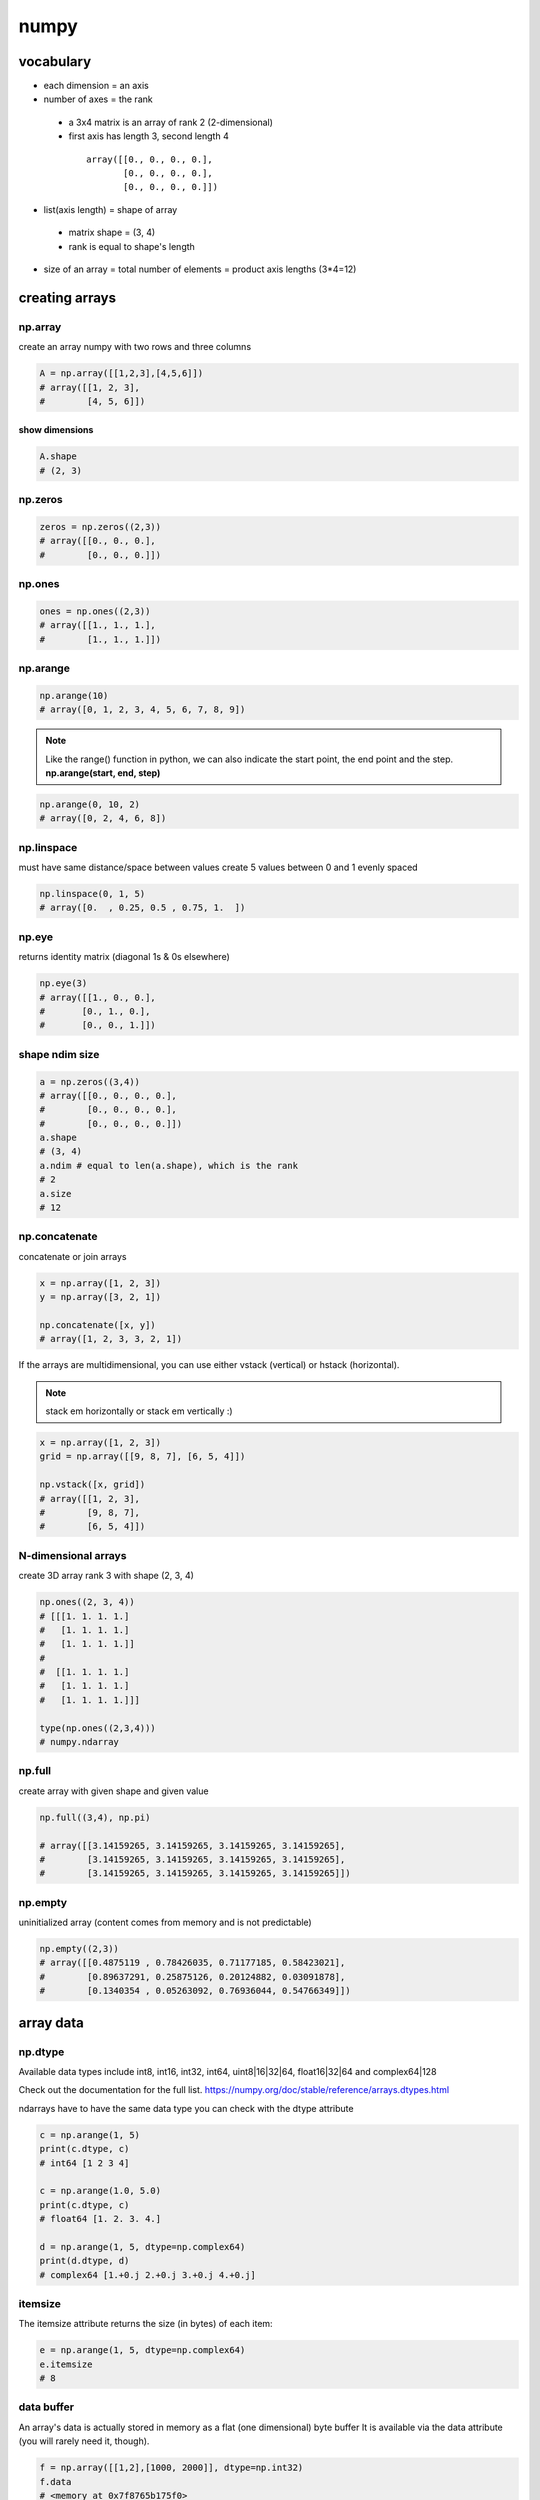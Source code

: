 *****
numpy
*****
vocabulary
==========

- each dimension = an axis
- number of axes = the rank
 - a 3x4 matrix is an array of rank 2 (2-dimensional)
 - first axis has length 3, second length 4
  ::

    array([[0., 0., 0., 0.],
           [0., 0., 0., 0.],
           [0., 0., 0., 0.]])
- list(axis length) = shape of array
 - matrix shape = (3, 4)
 - rank is equal to shape's length
- size of an array = total number of elements = product axis lengths (3*4=12)

creating arrays
===============

np.array
--------

create an array numpy with two rows and three columns

.. code-block:: python

   A = np.array([[1,2,3],[4,5,6]])
   # array([[1, 2, 3],
   #        [4, 5, 6]])

show dimensions
^^^^^^^^^^^^^^^

.. code-block:: python

   A.shape
   # (2, 3)


np.zeros
--------

.. code-block:: python

   zeros = np.zeros((2,3))
   # array([[0., 0., 0.],
   #        [0., 0., 0.]])

np.ones
-------

.. code-block:: python

   ones = np.ones((2,3))
   # array([[1., 1., 1.],
   #        [1., 1., 1.]])

np.arange
---------

.. code-block:: python

   np.arange(10)
   # array([0, 1, 2, 3, 4, 5, 6, 7, 8, 9])

.. note::

   Like the range() function in python, we can also indicate the start point,
   the end point and the step.
   **np.arange(start, end, step)**

.. code-block:: python

   np.arange(0, 10, 2)
   # array([0, 2, 4, 6, 8])


np.linspace
-----------

must have same distance/space between values
create 5 values between 0 and 1 evenly spaced

.. code-block:: python

   np.linspace(0, 1, 5)
   # array([0.  , 0.25, 0.5 , 0.75, 1.  ])


np.eye
------

returns identity matrix (diagonal 1s & 0s elsewhere)

.. code-block:: python

   np.eye(3)
   # array([[1., 0., 0.],
   #       [0., 1., 0.],
   #       [0., 0., 1.]])

shape ndim size
---------------

.. code-block:: python

   a = np.zeros((3,4))
   # array([[0., 0., 0., 0.],
   #        [0., 0., 0., 0.],
   #        [0., 0., 0., 0.]])
   a.shape
   # (3, 4)
   a.ndim # equal to len(a.shape), which is the rank
   # 2
   a.size
   # 12

np.concatenate
--------------

concatenate or join arrays

.. code-block:: python

   x = np.array([1, 2, 3])
   y = np.array([3, 2, 1])

   np.concatenate([x, y])
   # array([1, 2, 3, 3, 2, 1])


If the arrays are multidimensional, you can use either vstack  (vertical) or  hstack  (horizontal).

.. note:: stack em horizontally or stack em vertically :)

.. code-block:: python

   x = np.array([1, 2, 3])
   grid = np.array([[9, 8, 7], [6, 5, 4]])

   np.vstack([x, grid])
   # array([[1, 2, 3],
   #        [9, 8, 7],
   #        [6, 5, 4]])

N-dimensional arrays
--------------------

create 3D array rank 3
with shape (2, 3, 4)

.. code-block:: python

   np.ones((2, 3, 4))
   # [[[1. 1. 1. 1.]
   #   [1. 1. 1. 1.]
   #   [1. 1. 1. 1.]]
   # 
   #  [[1. 1. 1. 1.]
   #   [1. 1. 1. 1.]
   #   [1. 1. 1. 1.]]]

   type(np.ones((2,3,4)))
   # numpy.ndarray

np.full
-------

create array with given shape and given value

.. code-block:: python

   np.full((3,4), np.pi)

   # array([[3.14159265, 3.14159265, 3.14159265, 3.14159265],
   #        [3.14159265, 3.14159265, 3.14159265, 3.14159265],
   #        [3.14159265, 3.14159265, 3.14159265, 3.14159265]])


np.empty
--------

uninitialized array (content comes from memory and is not predictable)

.. code-block:: python

   np.empty((2,3))
   # array([[0.4875119 , 0.78426035, 0.71177185, 0.58423021],
   #        [0.89637291, 0.25875126, 0.20124882, 0.03091878],
   #        [0.1340354 , 0.05263092, 0.76936044, 0.54766349]])

array data
==========
np.dtype
--------

Available data types include int8, int16, int32, int64, uint8|16|32|64, float16|32|64 and complex64|128  

Check out the documentation for the full list.
https://numpy.org/doc/stable/reference/arrays.dtypes.html

ndarrays have to have the same data type
you can check with the dtype attribute

.. code-block:: python

   c = np.arange(1, 5)
   print(c.dtype, c)
   # int64 [1 2 3 4]

   c = np.arange(1.0, 5.0)
   print(c.dtype, c)
   # float64 [1. 2. 3. 4.]

   d = np.arange(1, 5, dtype=np.complex64)
   print(d.dtype, d)
   # complex64 [1.+0.j 2.+0.j 3.+0.j 4.+0.j]

itemsize
--------

The itemsize attribute returns the size (in bytes) of each item:

.. code-block:: python

   e = np.arange(1, 5, dtype=np.complex64)
   e.itemsize
   # 8

data buffer
-----------
An array's data is actually stored in memory as a flat (one dimensional) byte buffer  
It is available via the data attribute (you will rarely need it, though).

.. code-block:: python

   f = np.array([[1,2],[1000, 2000]], dtype=np.int32)
   f.data
   # <memory at 0x7f8765b175f0>

dive into arrays
----------------

.. code-block:: python

   np.random.seed(0)
   x1 = np.random.randint(10, size=6)  
   x1
   # array([5, 0, 3, 3, 7, 9])


Print the first 5 elements of an array:

.. code-block:: python

   print(x1[:5])
   # [5 0 3 3 7]


Print the elements from the 6th and on of an array:

.. code-block:: python

   print(x1[5:])  
   # [9]


Print every two elements of an array:

.. code-block:: python

   print(x1[::2])
   # [5 3 7]

arithmetic operations
=====================
operators
---------

.. code-block:: python

   a = np.array([14, 23, 32, 41])
   b = np.array([5,  4,  3,  2])
   print("a + b  =", a + b)
   print("a - b  =", a - b)
   print("a * b  =", a * b)
   print("a / b  =", a / b)
   print("a // b  =", a // b)
   print("a % b  =", a % b)
   print("a ** b =", a ** b)
   # a + b  = [19 27 35 43]
   # a - b  = [ 9 19 29 39]
   # a * b  = [70 92 96 82]
   # a / b  = [ 2.8         5.75       10.66666667 20.5       ]
   # a // b  = [ 2  5 10 20]
   # a % b  = [4 3 2 1]
   # a ** b = [537824 279841  32768   1681]

matrix addition & subtraction
-----------------------------

.. note::

   they must have the same dimensions
   ValueError: operands could not be broadcast together with shapes (2,3) (2,2)
   3 columns and 2 columns can't be added

.. code-block:: python

   A = np.array([[1,2,3],[4,5,6]])
   B = np.array([[7,8,9],[10,11,12]])
   C = A + B
   C
   # array([[ 8, 10, 12],
   #       [14, 16, 18]])


.. code-block:: python

   A = np.array([[1,2,3],[4,5,6]])
   B = np.array([[7,8,9],[10,11,12]])
   C = A - B
   C
   # array([[-6, -6, -6],
   #        [-6, -6, -6]])

matrix multiplication
---------------------

multiple all values

.. code-block:: python

   C = A * 2
   C
   # array([[ 2,  4,  6],
   #        [ 8, 10, 12]])

.. warning:: columns in A must be equal to rows in B

.. code-block:: python

   A = np.array([[1,2,3],[4,5,6]])
   B = np.array([[1,2],[3,4],[5,6]])
   print(A.shape, B.shape)
   # (2, 3) (3, 2)

   C = A.dot(B)
   C
   # array([[22, 28],
   #        [49, 64]])

.. note::

  if  columns/rows don't correspond you get following error  
   ValueError: shapes (2,3) and (2,3) not aligned: 3 (dim 1) != 2 (dim 0)

.. code-block:: python

To solve the problem we can make a transposition

.. code-block:: python

   BT = B.T
   BT.shape
   # (3, 2)

We can now perform the multiplication

.. code-block:: python

   A.dot(BT)
   # array([[14, 32],
   #       [32, 77]])

broadcasting
============
https://numpy.org/doc/stable/user/basics.broadcasting.html

first rule
----------

If the arrays do not have the same rank, then a 1 will be prepended to the smaller ranking arrays until their ranks match.

.. code-block:: python

   h = np.arange(5).reshape(1, 1, 5)
   h
   # array([[[0, 1, 2, 3, 4]]])

Now let's try to add a 1D array of shape (5,) to this 3D array of shape (1,1,5). Applying the first rule of broadcasting!

.. code-block:: python

   h + [10, 20, 30, 40, 50]  # same as: h + [[[10, 20, 30, 40, 50]]]
   # array([[[10, 21, 32, 43, 54]]])

second rule
-----------

two dimensions are compatible when one of them is 1

.. code::

   A      (2d array):  5 x 4
   B      (1d array):      1
   Result (2d array):  5 x 4
   
   A      (2d array):  5 x 4
   B      (1d array):      4
   Result (2d array):  5 x 4
   
   A      (3d array):  15 x 3 x 5
   B      (3d array):  15 x 1 x 5
   Result (3d array):  15 x 3 x 5
   
   A      (3d array):  15 x 3 x 5
   B      (2d array):       3 x 5
   Result (3d array):  15 x 3 x 5
   
   A      (3d array):  15 x 3 x 5
   B      (2d array):       3 x 1
   Result (3d array):  15 x 3 x 5

.. code-block:: python

   k = np.arange(6).reshape(2, 3)
   k
   # array([[0, 1, 2],
   #        [3, 4, 5]])

Let's try to add a 2D array of shape (2,1) to this 2D ndarray of shape (2, 3). NumPy will apply the second rule of broadcasting:

.. code-block:: python

   k + [[100], [200]]  # same as: k + [[100, 100, 100], [200, 200, 200]]
   # array([[100, 101, 102],
   #        [203, 204, 205]])

Combining rules 1 & 2, we can do this:

.. code-block:: python

   k + [100, 200, 300]  # after rule 1: [[100, 200, 300]], and after rule 2: [[100, 200, 300], [100, 200, 300]]
   # array([[100, 201, 302],
   #        [103, 204, 305]])

And also, very simply:

.. code-block:: python

   k + 1000  # same as: k + [[1000, 1000, 1000], [1000, 1000, 1000]]
   # array([[1000, 1001, 1002],
   #        [1003, 1004, 1005]])

examples
--------

.. code::

   >>> x = np.arange(4)
   >>> xx = x.reshape(4,1)
   >>> y = np.ones(5)
   >>> z = np.ones((3,4))
   
   >>> x.shape
   (4,)
   
   >>> y.shape
   (5,)
   
   >>> x + y
   ValueError: operands could not be broadcast together with shapes (4,) (5,)
   
   >>> xx.shape
   (4, 1)
   
   >>> y.shape
   (5,)
   
   >>> (xx + y).shape
   (4, 5)
   
   >>> xx + y
   array([[ 1.,  1.,  1.,  1.,  1.],
          [ 2.,  2.,  2.,  2.,  2.],
          [ 3.,  3.,  3.,  3.,  3.],
          [ 4.,  4.,  4.,  4.,  4.]])
   
   >>> x.shape
   (4,)
   
   >>> z.shape
   (3, 4)
   
   >>> (x + z).shape
   (3, 4)
   
   >>> x + z
   array([[ 1.,  2.,  3.,  4.],
          [ 1.,  2.,  3.,  4.],
          [ 1.,  2.,  3.,  4.]])

Broadcasting provides a convenient way of taking the outer product (or any other outer operation) of two arrays. The following example shows an outer addition operation of two 1-d arrays:

.. code::

   >>> a = np.array([0.0, 10.0, 20.0, 30.0])
   >>> b = np.array([1.0, 2.0, 3.0])
   >>> a[:, np.newaxis] + b
   array([[  1.,   2.,   3.],
          [ 11.,  12.,  13.],
          [ 21.,  22.,  23.],
          [ 31.,  32.,  33.]])


Here the newaxis index operator inserts a new axis into a, making it a two-dimensional 4x1 array. Combining the 4x1 array with b, which has shape (3,), yields a 4x3 array.

math and stats functions
========================

ndarray methods
---------------
Some functions are simply ndarray methods, for example:

.. code-block:: python

   a = np.array([[-2.5, 3.1, 7], [10, 11, 12]])
   print(a)
   print("mean =", a.mean())
   # [[-2.5  3.1  7. ]
   #  [10.  11.  12. ]]
   # mean = 6.766666666666667

.. note:: this computes the mean of all elements in the ndarray, regardless of its shape

Here are a few more useful ndarray methods:

.. code-block:: python

   for func in (a.min, a.max, a.sum, a.prod, a.std, a.var):
       print(func.__name__, "=", func())
   min = -2.5
   max = 12.0
   sum = 40.6
   # prod = -71610.0
   # std = 5.084835843520964
   # var = 25.855555555555554

These functions accept an optional argument axis which lets you ask for the operation to be performed on elements along the given axis. For example:

.. code-block:: python

   c=np.arange(24).reshape(2,3,4)
   c
   """
   array([[[ 0,  1,  2,  3],
           [ 4,  5,  6,  7],
           [ 8,  9, 10, 11]],

          [[12, 13, 14, 15],
           [16, 17, 18, 19],
           [20, 21, 22, 23]]])"""

   c.sum(axis=0)  # sum across matrices
   """
   array([[12, 14, 16, 18],
          [20, 22, 24, 26],
          [28, 30, 32, 34]])"""

   c.sum(axis=1)  # sum across rows
   """
   array([[12, 15, 18, 21],
          [48, 51, 54, 57]])"""

   c.sum(axis=(0,2))  # sum across matrices and columns
   # array([ 60,  92, 124])

   0+1+2+3 + 12+13+14+15, 4+5+6+7 + 16+17+18+19, 8+9+10+11 + 20+21+22+23
   # (60, 92, 124)

universal functions
===================

wrappers
--------

NumPy also provides fast elementwise functions called universal functions, or ufunc. They are vectorized wrappers of simple functions. For example square returns a new ndarray which is a copy of the original ndarray except that each element is squared:


.. code-block:: python

   a = np.array([[-2.5, 3.1, 7], [10, 11, 12]])
   np.square(a)
   array([[  6.25,   9.61,  49.  ],
          [100.  , 121.  , 144.  ]])

Here are a few more useful unary ufuncs:

.. code-block:: python

   print("Original ndarray")
   print(a)
   for func in (np.abs, np.square, np.exp, np.sign, np.ceil, np.modf, np.isnan, np.cos):
       print("\n", func.__name__)
       print(func(a))

::

  Original ndarray
  [[-2.5  3.1  7. ]
   [10.  11.  12. ]]
  
   absolute
  [[ 2.5  3.1  7. ]
   [10.  11.  12. ]]
  
   square
  [[  6.25   9.61  49.  ]
   [100.   121.   144.  ]]
  
   exp
  [[8.20849986e-02 2.21979513e+01 1.09663316e+03]
   [2.20264658e+04 5.98741417e+04 1.62754791e+05]]
  
   sign
  [[-1.  1.  1.]
   [ 1.  1.  1.]]
  
   ceil
  [[-2.  4.  7.]
   [10. 11. 12.]]
  
   modf
  (array([[-0.5,  0.1,  0. ],
         [ 0. ,  0. ,  0. ]]), array([[-2.,  3.,  7.],
         [10., 11., 12.]]))
  
   isnan
  [[False False False]
   [False False False]]
  
   cos
  [[-0.80114362 -0.99913515  0.75390225]
   [-0.83907153  0.0044257   0.84385396]]

.. code-block:: python
.. code-block:: python
.. code-block:: python
.. code-block:: python
.. code-block:: python
.. code-block:: python
